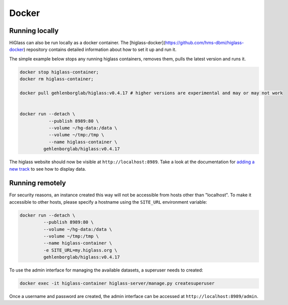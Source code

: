 Docker
######

Running locally
----------------

HiGlass can also be run locally as a docker container. The [higlass-docker](https://github.com/hms-dbmi/higlass-docker) repository contains detailed information about how to set it up and run it.

The simple example below stops any running higlass containers, removes them, pulls the latest version and runs it.

.. code-block:: bash

  docker stop higlass-container; 
  docker rm higlass-container;

  docker pull gehlenborglab/higlass:v0.4.17 # higher versions are experimental and may or may not work


  docker run --detach \
             --publish 8989:80 \
             --volume ~/hg-data:/data \
             --volume ~/tmp:/tmp \
             --name higlass-container \
           gehlenborglab/higlass:v0.4.17


The higlass website should now be visible at ``http://localhost:8989``. Take a look at the documentation for `adding a new track <https://github.com/hms-dbmi/higlass/wiki/Common-Tasks#adding-a-new-track>`_ to see how to display data.

Running remotely
----------------

For security reasons, an instance created this way will not be accessible from hosts other than "localhost". To make it accessible to other hosts, please specify a hostname using the ``SITE_URL`` environment variable:

.. code-block:: bash

  docker run --detach \
           --publish 8989:80 \
           --volume ~/hg-data:/data \
           --volume ~/tmp:/tmp \
           --name higlass-container \
           -e SITE_URL=my.higlass.org \
           gehlenborglab/higlass:v0.4.17

To use the admin interface for managing the available datasets, a superuser needs to created:

.. code-block:: bash

  docker exec -it higlass-container higlass-server/manage.py createsuperuser

Once a username and password are created, the admin interface can be accessed at ``http://localhost:8989/admin``.